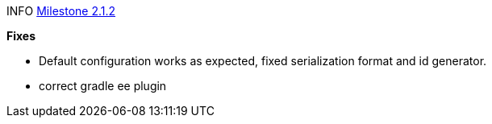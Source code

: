 

INFO link:https://github.com/camunda/camunda-bpm-spring-boot-starter/milestone/10?closed=1[Milestone 2.1.2]


*Fixes*

* Default configuration works as expected, fixed serialization format and id generator. 
* correct gradle ee plugin

